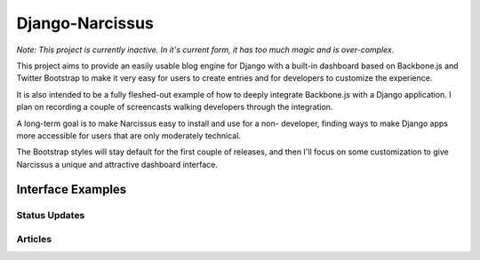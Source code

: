 Django-Narcissus
================

*Note: This project is currently inactive. In it's current form, it has too
much magic and is over-complex.*

This project aims to provide an easily usable blog engine for Django with a
built-in dashboard based on Backbone.js and Twitter Bootstrap to make it very
easy for users to create entries and for developers to customize the
experience.

It is also intended to be a fully fleshed-out example of how to
deeply integrate Backbone.js with a Django application. I plan on recording a
couple of screencasts walking developers through the integration.

A long-term goal is to make Narcissus easy to install and use for a non-
developer, finding ways to make Django apps more accessible for users that are
only moderately technical.

The Bootstrap styles will stay default for the first couple of releases, and
then I'll focus on some customization to give Narcissus a unique and
attractive dashboard interface.


Interface Examples
------------------


Status Updates
**************

.. image:: http://f.cl.ly/items/1R25330r3X042m1L1q3Y/status-update.png
    :width: 800px
    :height: 632px
    :alt: Status Updated


Articles
********

.. image:: http://f.cl.ly/items/2E0s3O3A2F1O1z0n2i1f/article.png
    :width: 800px
    :height: 632px
    :alt: Articles
